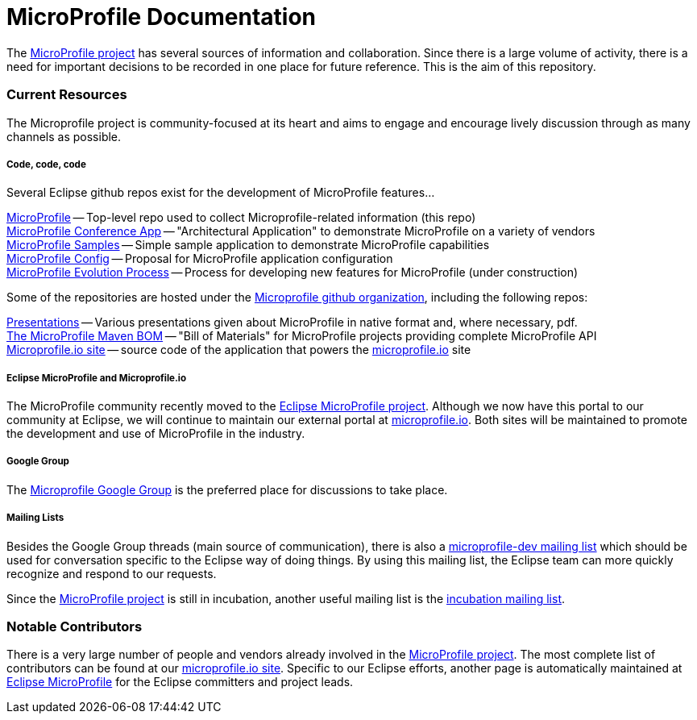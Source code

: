 = MicroProfile Documentation

The link:https://projects.eclipse.org/projects/technology.microprofile[MicroProfile project] has several sources of information and collaboration. Since there is a large volume of activity, there is a need for important decisions to be recorded in one place for future reference. This is the aim of this repository.

=== Current Resources
The Microprofile project is community-focused at its heart and aims to engage and encourage lively discussion through as many channels as possible.

===== Code, code, code
Several Eclipse github repos exist for the development of MicroProfile features...

link:https://github.com/eclipse/microprofile[MicroProfile] -- Top-level repo used to collect Microprofile-related information (this repo) +
link:https://github.com/eclipse/microprofile-conference[MicroProfile Conference App] -- "Architectural Application" to demonstrate MicroProfile on a variety of vendors +
link:https://github.com/eclipse/microprofile-samples[MicroProfile Samples] -- Simple sample application to demonstrate MicroProfile capabilities +
link:https://github.com/eclipse/microprofile-config[MicroProfile Config] -- Proposal for MicroProfile application configuration +
link:https://github.com/eclipse/microprofile-evolution-process[MicroProfile Evolution Process] -- Process for developing new features for MicroProfile (under construction) +

Some of the repositories are hosted under the link:https://github.com/microprofile[Microprofile github organization], including the following repos:

link:https://github.com/microprofile/microprofile-presentations[Presentations] -- Various presentations given about MicroProfile in native format and, where necessary, pdf. +
link:https://github.com/microprofile/microprofile-bom[The MicroProfile Maven BOM] -- "Bill of Materials" for MicroProfile projects providing complete MicroProfile API +
link:https://github.com/microprofile/microprofile-site[Microprofile.io site] -- source code of the application that powers the link:http://microprofile.io[microprofile.io] site +

===== Eclipse MicroProfile and Microprofile.io
The MicroProfile community recently moved to the link:https://projects.eclipse.org/projects/technology.microprofile[Eclipse MicroProfile project].  
Although we now have this portal to our community at Eclipse, we will continue to maintain our external portal at link:http://microprofile.io[microprofile.io].
Both sites will be maintained to promote the development and use of MicroProfile in the industry.

===== Google Group
The link:https://groups.google.com/forum/#!forum/microprofile[Microprofile Google Group] is the preferred place for discussions to take place.

===== Mailing Lists
Besides the Google Group threads (main source of communication), there is also a link:https://dev.eclipse.org/mailman/listinfo/microprofile-dev[microprofile-dev mailing list] which should be used for conversation specific to the Eclipse way of doing things.
By using this mailing list, the Eclipse team can more quickly recognize and respond to our requests. +

Since the link:https://projects.eclipse.org/projects/technology.microprofile[MicroProfile project] is still in incubation, another useful mailing list is the link:https://dev.eclipse.org/mailman/listinfo/incubation[incubation mailing list].

=== Notable Contributors
There is a very large number of people and vendors already involved in the link:https://projects.eclipse.org/projects/technology.microprofile[MicroProfile project]. 
The most complete list of contributors can be found at our link:https://microprofile.io/contributors[microprofile.io site].  
Specific to our Eclipse efforts, another page is automatically maintained at link:https://projects.eclipse.org/projects/technology.microprofile/who[Eclipse MicroProfile] for the Eclipse committers and project leads.